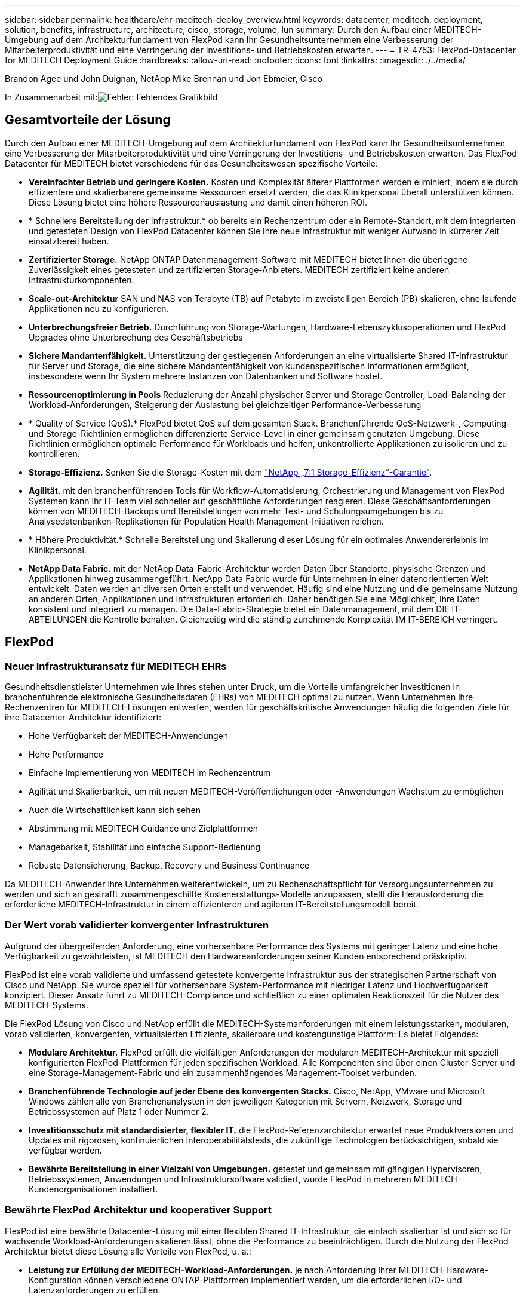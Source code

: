 ---
sidebar: sidebar 
permalink: healthcare/ehr-meditech-deploy_overview.html 
keywords: datacenter, meditech, deployment, solution, benefits, infrastructure, architecture, cisco, storage, volume, lun 
summary: Durch den Aufbau einer MEDITECH-Umgebung auf dem Architekturfundament von FlexPod kann Ihr Gesundheitsunternehmen eine Verbesserung der Mitarbeiterproduktivität und eine Verringerung der Investitions- und Betriebskosten erwarten. 
---
= TR-4753: FlexPod-Datacenter for MEDITECH Deployment Guide
:hardbreaks:
:allow-uri-read: 
:nofooter: 
:icons: font
:linkattrs: 
:imagesdir: ./../media/


Brandon Agee und John Duignan, NetApp Mike Brennan und Jon Ebmeier, Cisco

In Zusammenarbeit mit:image:cisco logo.png["Fehler: Fehlendes Grafikbild"]



== Gesamtvorteile der Lösung

Durch den Aufbau einer MEDITECH-Umgebung auf dem Architekturfundament von FlexPod kann Ihr Gesundheitsunternehmen eine Verbesserung der Mitarbeiterproduktivität und eine Verringerung der Investitions- und Betriebskosten erwarten. Das FlexPod Datacenter für MEDITECH bietet verschiedene für das Gesundheitswesen spezifische Vorteile:

* *Vereinfachter Betrieb und geringere Kosten.* Kosten und Komplexität älterer Plattformen werden eliminiert, indem sie durch effizientere und skalierbarere gemeinsame Ressourcen ersetzt werden, die das Klinikpersonal überall unterstützen können. Diese Lösung bietet eine höhere Ressourcenauslastung und damit einen höheren ROI.
* * Schnellere Bereitstellung der Infrastruktur.* ob bereits ein Rechenzentrum oder ein Remote-Standort, mit dem integrierten und getesteten Design von FlexPod Datacenter können Sie Ihre neue Infrastruktur mit weniger Aufwand in kürzerer Zeit einsatzbereit haben.
* *Zertifizierter Storage.* NetApp ONTAP Datenmanagement-Software mit MEDITECH bietet Ihnen die überlegene Zuverlässigkeit eines getesteten und zertifizierten Storage-Anbieters. MEDITECH zertifiziert keine anderen Infrastrukturkomponenten.
* *Scale-out-Architektur* SAN und NAS von Terabyte (TB) auf Petabyte im zweistelligen Bereich (PB) skalieren, ohne laufende Applikationen neu zu konfigurieren.
* *Unterbrechungsfreier Betrieb.* Durchführung von Storage-Wartungen, Hardware-Lebenszyklusoperationen und FlexPod Upgrades ohne Unterbrechung des Geschäftsbetriebs
* *Sichere Mandantenfähigkeit.* Unterstützung der gestiegenen Anforderungen an eine virtualisierte Shared IT-Infrastruktur für Server und Storage, die eine sichere Mandantenfähigkeit von kundenspezifischen Informationen ermöglicht, insbesondere wenn Ihr System mehrere Instanzen von Datenbanken und Software hostet.
* *Ressourcenoptimierung in Pools* Reduzierung der Anzahl physischer Server und Storage Controller, Load-Balancing der Workload-Anforderungen, Steigerung der Auslastung bei gleichzeitiger Performance-Verbesserung
* * Quality of Service (QoS).* FlexPod bietet QoS auf dem gesamten Stack. Branchenführende QoS-Netzwerk-, Computing- und Storage-Richtlinien ermöglichen differenzierte Service-Level in einer gemeinsam genutzten Umgebung. Diese Richtlinien ermöglichen optimale Performance für Workloads und helfen, unkontrollierte Applikationen zu isolieren und zu kontrollieren.
* *Storage-Effizienz.* Senken Sie die Storage-Kosten mit dem https://www.netapp.com/media/79014-ng-937-Efficiency-Guarantee-Customer-Flyer.pdf["NetApp „7:1 Storage-Effizienz“-Garantie"^].
* *Agilität.* mit den branchenführenden Tools für Workflow-Automatisierung, Orchestrierung und Management von FlexPod Systemen kann Ihr IT-Team viel schneller auf geschäftliche Anforderungen reagieren. Diese Geschäftsanforderungen können von MEDITECH-Backups und Bereitstellungen von mehr Test- und Schulungsumgebungen bis zu Analysedatenbanken-Replikationen für Population Health Management-Initiativen reichen.
* * Höhere Produktivität.* Schnelle Bereitstellung und Skalierung dieser Lösung für ein optimales Anwendererlebnis im Klinikpersonal.
* *NetApp Data Fabric.* mit der NetApp Data-Fabric-Architektur werden Daten über Standorte, physische Grenzen und Applikationen hinweg zusammengeführt. NetApp Data Fabric wurde für Unternehmen in einer datenorientierten Welt entwickelt. Daten werden an diversen Orten erstellt und verwendet. Häufig sind eine Nutzung und die gemeinsame Nutzung an anderen Orten, Applikationen und Infrastrukturen erforderlich. Daher benötigen Sie eine Möglichkeit, Ihre Daten konsistent und integriert zu managen. Die Data-Fabric-Strategie bietet ein Datenmanagement, mit dem DIE IT-ABTEILUNGEN die Kontrolle behalten. Gleichzeitig wird die ständig zunehmende Komplexität IM IT-BEREICH verringert.




== FlexPod



=== Neuer Infrastrukturansatz für MEDITECH EHRs

Gesundheitsdienstleister Unternehmen wie Ihres stehen unter Druck, um die Vorteile umfangreicher Investitionen in branchenführende elektronische Gesundheitsdaten (EHRs) von MEDITECH optimal zu nutzen. Wenn Unternehmen ihre Rechenzentren für MEDITECH-Lösungen entwerfen, werden für geschäftskritische Anwendungen häufig die folgenden Ziele für ihre Datacenter-Architektur identifiziert:

* Hohe Verfügbarkeit der MEDITECH-Anwendungen
* Hohe Performance
* Einfache Implementierung von MEDITECH im Rechenzentrum
* Agilität und Skalierbarkeit, um mit neuen MEDITECH-Veröffentlichungen oder -Anwendungen Wachstum zu ermöglichen
* Auch die Wirtschaftlichkeit kann sich sehen
* Abstimmung mit MEDITECH Guidance und Zielplattformen
* Managebarkeit, Stabilität und einfache Support-Bedienung
* Robuste Datensicherung, Backup, Recovery und Business Continuance


Da MEDITECH-Anwender ihre Unternehmen weiterentwickeln, um zu Rechenschaftspflicht für Versorgungsunternehmen zu werden und sich an gestrafft zusammengeschilfte Kostenerstattungs-Modelle anzupassen, stellt die Herausforderung die erforderliche MEDITECH-Infrastruktur in einem effizienteren und agileren IT-Bereitstellungsmodell bereit.



=== Der Wert vorab validierter konvergenter Infrastrukturen

Aufgrund der übergreifenden Anforderung, eine vorhersehbare Performance des Systems mit geringer Latenz und eine hohe Verfügbarkeit zu gewährleisten, ist MEDITECH den Hardwareanforderungen seiner Kunden entsprechend präskriptiv.

FlexPod ist eine vorab validierte und umfassend getestete konvergente Infrastruktur aus der strategischen Partnerschaft von Cisco und NetApp. Sie wurde speziell für vorhersehbare System-Performance mit niedriger Latenz und Hochverfügbarkeit konzipiert. Dieser Ansatz führt zu MEDITECH-Compliance und schließlich zu einer optimalen Reaktionszeit für die Nutzer des MEDITECH-Systems.

Die FlexPod Lösung von Cisco und NetApp erfüllt die MEDITECH-Systemanforderungen mit einem leistungsstarken, modularen, vorab validierten, konvergenten, virtualisierten Effiziente, skalierbare und kostengünstige Plattform: Es bietet Folgendes:

* *Modulare Architektur.* FlexPod erfüllt die vielfältigen Anforderungen der modularen MEDITECH-Architektur mit speziell konfigurierten FlexPod-Plattformen für jeden spezifischen Workload. Alle Komponenten sind über einen Cluster-Server und eine Storage-Management-Fabric und ein zusammenhängendes Management-Toolset verbunden.
* *Branchenführende Technologie auf jeder Ebene des konvergenten Stacks.* Cisco, NetApp, VMware und Microsoft Windows zählen alle von Branchenanalysten in den jeweiligen Kategorien mit Servern, Netzwerk, Storage und Betriebssystemen auf Platz 1 oder Nummer 2.
* *Investitionsschutz mit standardisierter, flexibler IT.* die FlexPod-Referenzarchitektur erwartet neue Produktversionen und Updates mit rigorosen, kontinuierlichen Interoperabilitätstests, die zukünftige Technologien berücksichtigen, sobald sie verfügbar werden.
* *Bewährte Bereitstellung in einer Vielzahl von Umgebungen.* getestet und gemeinsam mit gängigen Hypervisoren, Betriebssystemen, Anwendungen und Infrastruktursoftware validiert, wurde FlexPod in mehreren MEDITECH-Kundenorganisationen installiert.




=== Bewährte FlexPod Architektur und kooperativer Support

FlexPod ist eine bewährte Datacenter-Lösung mit einer flexiblen Shared IT-Infrastruktur, die einfach skalierbar ist und sich so für wachsende Workload-Anforderungen skalieren lässt, ohne die Performance zu beeinträchtigen. Durch die Nutzung der FlexPod Architektur bietet diese Lösung alle Vorteile von FlexPod, u. a.:

* *Leistung zur Erfüllung der MEDITECH-Workload-Anforderungen.* je nach Anforderung Ihrer MEDITECH-Hardware-Konfiguration können verschiedene ONTAP-Plattformen implementiert werden, um die erforderlichen I/O- und Latenzanforderungen zu erfüllen.
* *Skalierbarkeit zur einfachen Bewältigung des wachsenden klinischen Datenvolumens.* Virtuelle Maschinen (VMs), Server und Storage-Kapazitäten lassen sich dynamisch nach Bedarf und ohne herkömmliche Einschränkungen skalieren.
* *Höhere Effizienz.* verringern Sie die Administrationszeit und die TCO mit einer konvergenten virtualisierten Infrastruktur, die leichter zu managen ist und die Daten effizienter speichert und gleichzeitig die Leistung der MEDITECH-Software steigert.
* *Geringeres Risiko* Minimieren Sie Geschäftsunterbrechungen mit einer vorab validierten Plattform, die auf einer definierten Architektur basiert, die Unsicherheiten bei Implementierungen beseitigt und sich an eine fortlaufende Optimierung der Workloads anpassen lässt.
* *Kooperativer Support für FlexPod* NetApp und Cisco haben ein solides, skalierbares und flexibles Support-Modell entwickelt, das die individuellen Support-Anforderungen der konvergenten FlexPod Infrastruktur erfüllt. Bei diesem Modell profitieren Kunden von der gebündelten Erfahrung, den gemeinsamen Ressourcen und dem Fachwissen des technischen Supports von NetApp und Cisco, um unabhängig von ihrem Speicherort des Problems Ihren FlexPod Support zu ermitteln und zu beheben. Das kooperative Supportmodell für FlexPod sorgt für einen effizienten Betrieb des FlexPod Systems und die Nutzung aktueller Technologien. Außerdem unterstützt Sie das Team mit einem erfahrenen Team bei der Behebung von Integrationsproblemen.
+
Das kooperative Support-Modell für FlexPod eignet sich besonders für Einrichtungen im Gesundheitswesen, die geschäftskritische Applikationen wie MEDITECH auf der konvergenten FlexPod Infrastruktur ausführen. Die folgende Abbildung zeigt das kooperative Support-Modell für FlexPod.



image:ehr-meditech-deploy_image2.png["Fehler: Fehlendes Grafikbild"]

Neben diesen Vorteilen bietet jede Komponente des FlexPod-Datacenter-Stacks mit MEDITECH-Lösung spezifische Vorteile für MEDITECH EHR-Workflows.



=== Cisco Unified Computing System

Das Cisco Unified Computing System (Cisco UCS) besteht aus einer zentralen Management-Domäne, die mit einer einheitlichen I/O-Infrastruktur verbunden ist. Damit die Infrastruktur kritische Patientendaten mit maximaler Verfügbarkeit liefern kann, wurde das Cisco UCS für MEDITECH-Umgebungen auf die von MEDITECH empfohlenen Infrastrukturempfehlungen und Best Practices abgestimmt.

Die Grundlage von MEDITECH auf der Cisco UCS-Architektur ist die Cisco UCS-Technologie mit integriertem Systemmanagement, Intel Xeon Prozessoren und Servervirtualisierung. Diese integrierten Technologien lösen die Herausforderungen von Datacentern und helfen Ihnen, Ihre Ziele für das Design von Rechenzentren für MEDITECH zu erreichen. Cisco UCS vereint das LAN-, SAN- und Systemmanagement in einem einzigen vereinfachten Link für Rack Server, Blade Server und VMs. Cisco UCS ist eine End-to-End-I/O-Architektur, in der Cisco Unified Fabric und Cisco Fabric Extender Technologie (FEX Technologie) integriert sind, um alle Komponenten des Cisco UCS über eine einzelne Network Fabric und eine einzelne Netzwerkebene zu verbinden.

Das System kann als einzelne oder mehrere logische Einheiten implementiert werden, die mehrere Blade-Chassis, Rack-Server, Racks und Datacenter integrieren und skalieren. Das System implementiert eine radikal vereinfachte Architektur, sodass keine redundanten Geräte mehr vorhanden sind, die herkömmliche Blade Server-Gehäuse und Rack-Server befüllen. In herkömmlichen Systemen führen redundante Geräte wie Ethernet- und FC-Adapter und Chassis-Management-Module zu einer komplexeren Umgebung. Cisco UCS besteht aus einem redundanten Paar Cisco UCS Fabric Interconnects (FIS), die einen einzigen Managementpunkt und einen einzigen Kontrollpunkt für den gesamten I/O-Datenverkehr bereitstellen.

Cisco UCS nutzt Serviceprofile, um sicherzustellen, dass die virtuellen Server in der Cisco UCS Infrastruktur ordnungsgemäß konfiguriert sind. Service-Profile bestehen aus Netzwerk-, Storage- und Computing-Richtlinien, die jeweils von Experten erstellt werden. Serviceprofile umfassen wichtige Serverinformationen über die Serveridentität wie LAN- und SAN-Adressierung, I/O-Konfigurationen, Firmware-Versionen, Boot Order, Network Virtual LAN (VLAN), physischen Port und QoS-Richtlinien. Service-Profile lassen sich dynamisch erstellen und sind in wenigen Minuten mit beliebigen physischen Servern im System verbunden – statt in Stunden oder Tagen. Die Zuordnung von Serviceprofilen zu physischen Servern erfolgt in einem einfachen, einzigen Vorgang und ermöglicht die Migration von Identitäten zwischen Servern in der Umgebung, ohne dass eine physische Konfiguration geändert werden muss. Sie ermöglicht die schnelle Bare Metal-Bereitstellung von Ersatzteilen für Altserver.

Durch die Verwendung von Service-Profilen kann sichergestellt werden, dass Server im gesamten Unternehmen konsistent konfiguriert werden. Wenn mehrere Cisco UCS Management-Domänen verwendet werden, kann Cisco UCS Central mithilfe globaler Serviceprofile Konfigurations- und Richtlinieninformationen über Domänen hinweg synchronisieren. Falls in einer Domäne Wartungsarbeiten durchgeführt werden müssen, kann die virtuelle Infrastruktur in eine andere Domäne migriert werden. Durch diesen Ansatz wird sichergestellt, dass selbst wenn eine einzelne Domäne offline ist, die Applikationen weiterhin mit hoher Verfügbarkeit ausgeführt werden.

Um zu zeigen, dass die Serverkonfigurationsanforderungen erfüllt werden, wurde Cisco UCS über einen Zeitraum von mehreren Jahren umfassend mit MEDITECH getestet. Cisco UCS ist eine unterstützte Serverplattform, die auf der MEDITECH Product Resources System Support-Website aufgeführt ist.



=== Cisco Networking

Cisco Nexus Switches und Cisco MDS Multilayer Directors bieten Konnektivität der Enterprise-Klasse sowie SAN-Konsolidierung. Die Multi-Protokoll-Speichernetzwerke von Cisco reduzieren das Geschäftsrisiko durch Flexibilität und Optionen: FC, Fibre Connection (FICON), FC over Ethernet (FCoE), SCSI over IP (iSCSI) und FC over IP (FCIP).

Cisco Nexus Switches bieten eines der umfangreichsten Datacenter-Netzwerk-Funktionen auf einer einzigen Plattform. Sie bieten hohe Performance und Dichte für Datacenter und Campus-Kerne. Zudem bieten sie umfassende Funktionen für Datacenter-Aggregation, End-of-row und Datacenter Interconnect-Implementierungen in einer äußerst stabilen modularen Plattform.

Das Cisco UCS integriert Rechenressourcen in Cisco Nexus Switches und eine Unified I/O Fabric, die verschiedene Arten von Netzwerkverkehr identifiziert und unterstützt. Der Datenverkehr umfasst Storage-I/O, Desktop-Datenströme, Management und Zugriff auf klinische und geschäftliche Applikationen. Sie erhalten:

* *Skalierbarkeit der Infrastruktur* Virtualisierung, effiziente Stromversorgung und Kühlung, Cloud-Skalierbarkeit mit Automatisierung, hoher Dichte und hoher Performance unterstützen effizientes Datacenter-Wachstum.
* *Betriebliche Kontinuität.* das Design integriert Hardware, NX-OS-Softwarefunktionen und Management, um Umgebungen ohne Ausfallzeiten zu unterstützen.
* *Netzwerk- und Computer-QoS.* Cisco bietet eine richtlinienbasierte Serviceklasse (CoS) und QoS für die gesamte Netzwerk-, Storage- und Computing-Fabric-Infrastruktur und sorgt damit für eine optimale Performance geschäftskritischer Applikationen.
* *Transportflexibilität.* Neue Netzwerktechnologien mit einer kostengünstigen Lösung schrittweise einführen.


Gemeinsam bieten Cisco UCS mit Cisco Nexus Switches und Cisco MDS Multilayer Directors eine optimale Computing-, Netzwerk- und SAN-Konnektivitätslösung für MEDITECH.



=== NetApp ONTAP

Auf NetApp Storage mit ONTAP Software fallen die Storage-Gesamtkosten geringer aus, während die Lese- und Schreibreaktionszeiten mit niedriger Latenz und die für MEDITECH-Workloads erforderlichen IOPS-Werte erreicht werden. ONTAP unterstützt sowohl All-Flash- als auch Hybrid-Storage-Konfigurationen und stellt damit eine optimale Storage-Plattform bereit, die die Anforderungen von MEDITECH erfüllt. Die Systeme mit Flash-Beschleunigung von NetApp haben die Validierung und Zertifizierung von MEDITECH erhalten, wodurch Unternehmen als MEDITECH-Kunde die Performance und Reaktionsfähigkeit eines wichtigen Systems für latenzempfindliche MEDITECH-Prozesse nutzen. Durch die Erstellung mehrerer Fehlerdomänen in einem einzigen Cluster können NetApp Systeme auch die Produktion von der nicht für die Produktion verwendeten Lösung isolieren. NetApp Systeme reduzieren mit ONTAP-QoS auch Performance-Probleme durch ein garantierte Minimum an Performance für Workloads.

Die Scale-out-Architektur der ONTAP Software kann flexibel an verschiedene I/O-Workloads angepasst werden. Um den erforderlichen Durchsatz und die niedrige Latenz zu erzielen, die klinische Applikationen erfordern, und gleichzeitig eine modulare Scale-out-Architektur bieten zu können, kommen meist All-Flash-Konfigurationen in ONTAP-Architekturen zum Einsatz. NetApp AFF Nodes können in demselben horizontal skalierbaren Cluster mit hybriden (HDD und Flash) Storage Nodes kombiniert werden, die sich zur Speicherung großer Datensätze mit hohem Durchsatz eignen. Neben einer von MEDITECH genehmigten Backup-Lösung können Sie Ihre MEDITECH-Umgebung aus teurem SSD-Storage (Solid-State Drive) auf günstigeren HDD-Speicher auf anderen Knoten klonen, replizieren und sichern. Dieser Ansatz erfüllt oder übertrifft die MEDITECH-Richtlinien für das SAN-basierte Klonen und das Sichern von Produktionspools.

Viele der ONTAP-Funktionen sind besonders in MEDITECH-Umgebungen nützlich: Vereinfachtes Management, höhere Verfügbarkeit und Automatisierung sowie eine geringere Storage-Kapazität. Diese Funktionen bieten Ihnen:

* *Außergewöhnliche Performance.* die NetApp AFF Lösung verwendet die Unified Storage-Architektur, die ONTAP Software, die Managementoberfläche, umfassende Datenservices und erweiterte Funktionen, die die anderen NetApp FAS Produktfamilien bieten. Diese innovative Kombination aus All-Flash-Medien und ONTAP sorgt für eine konsistent niedrige Latenz und hohen IOPS von All-Flash-Storage mit der branchenführenden ONTAP Software.
* *Storage-Effizienz* Reduzieren Sie die Kapazitätsanforderungen an die Gesamtkapazität mit Deduplizierung, NetApp FlexClone Datenreplizierungstechnologie, Inline-Komprimierung, Inline-Data-Compaction, Thin Replication, Thin Provisioning, Und Deduplizierung von Aggregaten:
+
Die NetApp Deduplizierung bietet Deduplizierung auf Block-Ebene in einem NetApp FlexVol Volume oder einer Datenkomponente. Im Wesentlichen werden bei der Deduplizierung doppelte Blöcke entfernt und nur eindeutige Blöcke im FlexVol Volume oder der Datenkomponente gespeichert.

+
Die Deduplizierung arbeitet mit einer hohen Granularität und wird auf dem aktiven File-System des FlexVol Volume oder der Datenkomponente betrieben. Die Deduplizierung ist applikationsunabhängig, weshalb Daten, die aus allen Applikationen stammen, die das NetApp System nutzen, dedupliziert werden können. Die Volume-Deduplizierung kann als Inline-Prozess ausgeführt werden (ab ONTAP 8.3.2). Sie können sie auch als Hintergrundprozess ausführen, der konfiguriert werden kann, automatisch auszuführen, zeitlich eingeplant zu werden oder manuell über die CLI, den NetApp ONTAP System Manager oder den NetApp Active IQ Unified Manager ausgeführt zu werden.

+
Die folgende Abbildung zeigt, wie die NetApp Deduplizierung auf höchster Ebene funktioniert.



image:ehr-meditech-deploy_image3.png["Fehler: Fehlendes Grafikbild"]

* *Platzsparendes Klonen* die FlexClone Funktion ermöglicht Ihnen die nahezu sofortige Erstellung von Klonen zur Aktualisierung der Backup- und Testumgebung. Diese Klone verbrauchen nur bei Änderungen mehr Storage.
* *NetApp Snapshot und SnapMirror Technologien.* ONTAP kann platzeffiziente Snapshot-Kopien der Logical Unit Numbers (LUNs) erstellen, die der MEDITECH-Host nutzt. Bei Implementierungen mit zwei Standorten kann SnapMirror Software für mehr Datenreplizierung und Ausfallsicherheit implementiert werden.
* * Integrierte Datensicherung.* vollständige Funktionen für Datensicherung und Disaster Recovery helfen Ihnen, Ihre kritischen Datenbestände zu schützen und Disaster Recovery zu ermöglichen.
* *Unterbrechungsfreier Betrieb.* Upgrades und Wartungen können durchgeführt werden, ohne Daten offline zu schalten.
* *QoS und Adaptive QoS (AQoS).* mit Storage QoS können Sie potenzielle problematische Workloads begrenzen. Wichtiger noch: QoS kann ein Performance-Minimum für kritische Workloads wie MEDITECH Production garantieren. Aufgrund von Engpässen kann NetApp QoS Probleme im Zusammenhang mit der Performance verringern. AQoS arbeitet mit vordefinierten Richtliniengruppen zusammen, die Sie direkt auf ein Volume anwenden können. Diese Richtliniengruppen können automatisch eine Durchsatzdecke oder eine Boden-zu-Volume-Größe skalieren und so das Verhältnis von IOPS zu Terabyte und Gigabyte beibehalten, wenn sich die Größe des Volumes ändert.
* *NetApp Data Fabric.* NetApp Data Fabric vereinfacht und integriert Datenmanagement in Cloud- und On-Premises-Umgebungen, um die digitale Transformation zu beschleunigen. Sie profitieren von konsistenten und integrierten Datenmanagementservices, Applikationen für Datentransparenz und Einblicke aus Daten, Datenzugriff und -Kontrolle sowie Datensicherung und -Sicherheit. NetApp ist in Amazon Web Services (AWS), Azure, Google Cloud Platform und IBM Cloud Clouds integriert, sodass Sie eine breite Auswahl haben.


Die folgende Abbildung zeigt die FlexPod-Architektur für MEDITECH-Workloads.

image:ehr-meditech-deploy_image4.png["Fehler: Fehlendes Grafikbild"]



== MEDITECH Übersicht

Medical Information Technology, Inc., allgemein bekannt als MEDITECH, ist ein Software-Unternehmen mit Sitz in Massachusetts, das Informationssysteme für Einrichtungen im Gesundheitswesen bereitstellt. MEDITECH stellt ein EHR-System bereit, das entwickelt wurde, um die neuesten Patientendaten zu speichern und zu organisieren und die Daten an das klinische Personal zu übertragen. Patientendaten umfassen u. a. demografische Daten, Krankengeschichte, Medikamente, Laborergebnisse; röntgenbilder und persönliche Daten wie Alter, Größe und Gewicht.

Es geht nicht mehr um den Umfang dieses Dokuments, um die vielfältigen Funktionen abzudecken, die die MEDITECH-Software unterstützt. Anhang A bietet weitere Informationen zu diesen vielfältigen MEDITECH-Funktionen. Für MEDITECH-Anwendungen sind mehrere VMs erforderlich, um diese Funktionen zu unterstützen. Um diese Anwendungen zu implementieren, lesen Sie die Empfehlungen von MEDITECH.

Für jede Implementierung benötigen alle MEDITECH-Softwaresysteme aus Sicht des Speichersystems eine verteilte, patientenorientierte Datenbank. MEDITECH hat eine eigene proprietäre Datenbank, die das Windows-Betriebssystem nutzt.

Bridgehead und CommVault sind die beiden Backup-Software-Applikationen, die von NetApp und MEDITECH zertifiziert sind. Dieses Dokument behandelt nicht die Implementierung dieser Backup-Applikationen.

Der Schwerpunkt dieses Dokuments liegt in der Aktivierung des FlexPod-Stacks (Server und Speicher), um die Performance-getriebenen Anforderungen der MEDITECH-Datenbank und der Backup-Anforderungen in der EHR-Umgebung zu erfüllen.



=== Speziell für bestimmte MEDITECH-Workloads entwickelt

MEDITECH verkauft keine Server-, Netzwerk- oder Speicherhardware, Hypervisoren oder Betriebssysteme weiter; Es gelten jedoch spezifische Anforderungen für jede Komponente des Infrastruktur-Stacks. Daher haben Cisco und NetApp zusammengearbeitet, um das FlexPod Datacenter erfolgreich zu testen, zu implementieren und zu unterstützen, um die Anforderungen von MEDITECH in der Produktionsumgebung von Kunden wie Ihrem zu erfüllen.



=== MEDITECH-Kategorien

MEDITECH ordnet die Bereitstellungsgröße einer Kategorienummer zu, die zwischen 1 und 6 reicht. Die Kategorie 1 stellt die kleinsten MEDITECH-Bereitstellungen dar, und die Kategorie 6 stellt die größten MEDITECH-Bereitstellungen dar.

Informationen zu den I/O-Merkmalen und Leistungsanforderungen eines MEDITECH Hosts in den einzelnen Kategorien finden Sie auf NetApp https://fieldportal.netapp.com/content/198446["TR-4190: NetApp Sizing Guidelines for MEDITECH Environments"^].



=== MEDITECH-Plattform

Die MEDITECH Expanse-Plattform ist die neueste Version der EHR-Software des Unternehmens. Frühere MEDITECH-Plattformen sind Client/Server 5.x und MAGIC. Dieser Abschnitt beschreibt die MEDITECH-Plattform (anwendbar auf Expense, 6.x, C/S 5.x und MAGIC), die den MEDITECH-Host und dessen Speicheranforderungen betrifft.

Für alle vorangegangenen MEDITECH-Plattformen laufen auf mehreren Servern die MEDITECH-Software, die verschiedene Aufgaben ausführt. Die vorherige Abbildung zeigt ein typisches MEDITECH-System, einschließlich MEDITECH-Hosts, die als Anwendungsserver und andere MEDITECH-Server dienen. Beispiele anderer MEDITECH-Server sind die Data Repository-Anwendung, die Anwendung Scannen und Archivierung sowie Background Job Clients. Die vollständige Liste anderer MEDITECH-Server finden Sie in den Dokumenten „Hardware Configuration Proposal“ (für neue Bereitstellungen) und „Hardware Evaluation Task“ (für bestehende Bereitstellungen). Diese Dokumente erhalten Sie von MEDITECH über den MEDITECH-Systemintegrator oder von Ihrem MEDITECH Technical Account Manager (TAM).



=== MEDITECH-Gastgeber

Ein MEDITECH-Host ist ein Datenbankserver. Dieser Host wird auch als MEDITECH-Dateiserver (für die Expense, 6.x oder C/S 5.x-Plattform) oder als ZAUBERMASCHINE (für die MAGIC-Plattform) bezeichnet. Dieses Dokument verwendet den Begriff MEDITECH Host, um auf einen MEDITECH-Dateiserver oder EINEN MAGIC Machine zu verweisen.

MEDITECH-Hosts können physische Server oder VMs sein, die auf dem Betriebssystem Microsoft Windows Server ausgeführt werden. Am häufigsten werden MEDITECH-Hosts in diesem Bereich als Windows-VMs bereitgestellt, die auf einem VMware ESXi-Server laufen. Nach diesem Schreiben ist VMware der einzige Hypervisor, den MEDITECH unterstützt. Ein MEDITECH-Host speichert seine Programme, Wörterbücher und Datendateien auf einem Microsoft Windows-Laufwerk (z. B. Laufwerk E) auf dem Windows-System.

In einer virtuellen Umgebung befindet sich ein Windows E -Laufwerk auf einem LUN, das über RDM (Raw Device Mapping) im physischen Kompatibilitätsmodus mit der VM verbunden ist. Die Verwendung von VMDK-Dateien (Virtual Machine Disk) als Windows E-Laufwerk in diesem Szenario wird von MEDITECH nicht unterstützt.



=== MEDITECH-Host-Workload-I/O-Eigenschaft

Das I/O-Merkmal jedes MEDITECH-Hosts und des gesamten Systems hängt von der MEDITECH-Plattform ab, die Sie bereitstellen. Alle MEDITECH-Plattformen (Expse, 6.x, C/S 5.x und MAGIC) erzeugen Workloads, die zu 100% zufällig sind.

Die MEDITECH Expse-Plattform erzeugt den anspruchsvollsten Workload, da sie den höchsten Prozentsatz der Schreibvorgänge und die IOPS pro Host insgesamt hat, gefolgt von 6.x, C/S 5.x und DEN MAGIC-Plattformen.

Weitere Informationen zu den MEDITECH-Arbeitslastbeschreibungen finden Sie unter https://www.netapp.com/pdf.html?item=/media/19872-tr-4190.pdf["TR-4190: NetApp Sizing Guidelines for MEDITECH Environments"^].



=== Datennetzwerk Storage-Netzwerk

MEDITECH verlangt, dass das FC-Protokoll für den Datenverkehr zwischen dem NetApp FAS- oder AFF-System und den MEDITECH-Hosts aller Kategorien verwendet wird.



=== Speicherpräsentation für MEDITECH Gastgeber

Jeder MEDITECH-Host verwendet zwei Windows-Laufwerke:

* *Laufwerk C.* Dieses Laufwerk speichert das Windows Server-Betriebssystem und die MEDITECH Host-Anwendungsdateien.
* *Drive E.* der MEDITECH-Host speichert seine Programme, Wörterbücher und Datendateien auf Laufwerk E des Windows-Server-Betriebssystems. Laufwerk E ist eine LUN, die über das NetApp FAS oder AFF System mithilfe des FC-Protokolls zugeordnet wird. MEDITECH verlangt, dass das FC-Protokoll verwendet wird, damit die IOPS-Anforderungen des MEDITECH-Hosts und die Lese- und Schreiblatenz erfüllt werden.




=== Namenskonvention von Volume und LUN

MEDITECH erfordert, dass eine spezielle Namenskonvention für alle LUNs verwendet wird.

Überprüfen Sie vor einer Speicherbereitstellung den Vorschlag für die MEDITECH-Hardwarekonfiguration, um die Namenskonvention für die LUNs zu bestätigen. Die Datensicherung von MEDITECH basiert auf der Namenskonvention des Volumes und der LUN, um die spezifischen LUNs zu identifizieren, die für das Backup erforderlich sind.



== Umfassende Management Tools und Automatisierungsfunktionen



=== Cisco UCS mit Cisco UCS Manager

Cisco konzentriert sich auf drei Schlüsselelemente für eine herausragende Datacenter-Infrastruktur: Vereinfachung, Sicherheit und Skalierbarkeit. Die Cisco UCS Manager Software bietet in Kombination mit der Modularität der Plattform eine vereinfachte, sichere und skalierbare Desktop-Virtualisierungsplattform:

* *Vereinfacht.* Cisco UCS stellt einen radikal neuen Ansatz für Standard-Computing dar und bildet den Kern der Datacenter-Infrastruktur für alle Workloads. Cisco UCS bietet viele Funktionen und Vorteile, darunter eine Verringerung der Anzahl der erforderlichen Server sowie eine Reduzierung der Anzahl der Kabel pro Server. Eine weitere wichtige Funktion besteht in der Fähigkeit zur schnellen Implementierung oder Neubereitstellung von Servern über Cisco UCS Service-Profile. Da weniger Server und Kabel für das Management erforderlich sind und die optimierte Bereitstellung von Server- und Applikations-Workloads optimiert werden muss, werden die Betriebsabläufe vereinfacht. Dutzende von Blade- und Rack-Servern können mit Service-Profilen von Cisco UCS Manager innerhalb von Minuten bereitgestellt werden. Cisco UCS Serviceprofile machen Runbooks zur Server-Integration überflüssig und vermeiden die Konfigurationstendenzen. Dadurch wird die Zeit bis zur Produktivität für Endbenutzer beschleunigt, die Unternehmensflexibilität verbessert und IT-Ressourcen können anderen Aufgaben zugewiesen werden.
+
Der Cisco UCS Manager automatisiert viele routinemäßige und fehleranfällige Datacenter-Vorgänge, beispielsweise bei der Konfiguration und Bereitstellung der Server-, Netzwerk- und Infrastruktur für den Storage-Zugriff. Darüber hinaus ermöglichen Cisco UCS Blade Server der B-Serie und Rack Server der C-Serie mit großem Speicherbedarf eine hohe Benutzerdichte für Anwendungen, wodurch die Anforderungen an die Server-Infrastruktur verringert werden.

+
Vereinfachung führt zu einer schnelleren und erfolgreicheren MEDITECH-Infrastrukturbereitstellung.

* *Sicher.* Obwohl VMs von Natur aus sicherer sind als ihre physischen Vorgänger, bringen sie neue Sicherheitsherausforderungen mit sich. Geschäftskritische Web- und Applikations-Server, die eine gemeinsame Infrastruktur wie virtuelle Desktops nutzen, haben jetzt ein höheres Risiko für Sicherheitsbedrohungen. Der Inter- VM Traffic verfügt nun über ein wichtiges Sicherheitsüberbedenken, das Ihre IT-Manager beachten müssen, insbesondere in dynamischen Umgebungen, in denen sich die VMs mithilfe von VMware vMotion über die Server-Infrastruktur bewegen.
+
Durch Virtualisierung wird daher das Richtlinien- und Sicherheitsbewusstsein auf VM-Ebene deutlich erhöht. Dies gilt insbesondere angesichts der dynamischen und flexiblen Art der VM-Mobilität über eine erweiterte Computing-Infrastruktur hinweg. Die einfache Zunahme der Anzahl neuer virtueller Desktops erhöht die Bedeutung einer virtualisierungskompatiblen Netzwerk- und Sicherheitsinfrastruktur. Die Cisco Datacenter-Infrastruktur (Cisco UCS, Cisco MDS und Lösungen der Cisco Nexus Familie) für die Desktop-Virtualisierung bietet solide Datacenter-, Netzwerk- und Desktop-Sicherheit mit umfassender Sicherheit vom Desktop bis zum Hypervisor. Zusätzliche Sicherheit wird durch Segmentierung von virtuellen Desktops, VM-fähigen Richtlinien und Administration sowie Netzwerksicherheit in der gesamten LAN- und WAN-Infrastruktur erzielt.

* *Skalierbar.* das Wachstum von Virtualisierungslösungen ist alles andere als unvermeidlich. Daher muss eine Lösung in der Lage sein, mit diesem Wachstum skalierbar zu sein und vorhersehbar zu skalieren. Die Cisco Virtualisierungslösungen unterstützen eine hohe VM-Dichte (VMs pro Server), während mehr Server bei nahezu linearer Performance skaliert werden können. Die Cisco Datacenter-Infrastruktur bietet eine flexible Plattform für Wachstum und erhöht die geschäftliche Flexibilität. Die Service-Profile von Cisco UCS Manager ermöglichen die bedarfsgesteuerte Host-Bereitstellung und erleichtern die Implementierung Hunderter Hosts ebenso wie Dutzende.
+
Cisco UCS Server bieten nahezu lineare Performance und Skalierbarkeit. Cisco UCS nutzt die patentierte Cisco Extended Memory Technologie, um großen Speicherbedarf mit weniger Sockeln zu bieten (mit Skalierbarkeit auf bis zu 1 TB Speicher mit Servern für 2 und 4 Plätze). Durch den Einsatz von Unified Fabric Technologie als Baustein lässt sich die aggregierte Bandbreite von Cisco UCS Server auf bis zu 80 Gbit/s pro Server skalieren, und das nordgebundene Cisco UCS Fabric Interconnect kann mit einer Übertragungsrate von 2 Tbit/s arbeiten. Diese Funktion verhindert I/O- und Speicherengpässe der Desktop-Virtualisierung. Das Cisco UCS unterstützt mit seiner hochperformanten Unified Fabric-basierten Netzwerkarchitektur mit geringer Latenz hohe Mengen an Virtual Desktop-Datenverkehr, einschließlich hochauflösende Video- und Kommunikationsdaten. Darüber hinaus hilft ONTAP im Rahmen der FlexPod Virtualisierungslösungen die Datenverfügbarkeit und optimale Performance bei Boot- und Login-Anstürmen zu wahren.

+
Cisco UCS, Cisco MDS und Cisco Nexus Datacenter-Infrastrukturdesigns bieten eine hervorragende Wachstumsplattform. Server-, Netzwerk- und Storage-Ressourcen lassen sich transparent skalieren, um Desktop-Virtualisierung, Datacenter-Applikationen und Cloud Computing zu unterstützen.





=== VMware vCenter Server

VMware vCenter Server bietet eine zentralisierte Plattform für das Management von MEDITECH-Umgebungen, mit der Ihr Gesundheitsunternehmen eine virtuelle Infrastruktur sicher automatisieren und bereitstellen kann:

* * Einfache Bereitstellung.* Schnelle und einfache Bereitstellung von vCenter Server mit einer virtuellen Appliance.
* *Zentrale Steuerung und Transparenz.* Verwalten Sie die gesamte VMware vSphere Infrastruktur von einem Ort aus.
* *Proaktive Optimierung.* Ressourcen zuweisen und optimieren für maximale Effizienz.
* *Management.* Verwenden Sie leistungsstarke Plug-ins und Tools, um das Management zu vereinfachen und die Kontrolle zu erweitern.




=== Virtual Storage Console für VMware vSphere

Virtual Storage Console (VSC), vSphere API for Storage Awareness (VASA) Provider und VMware Storage Replication Adapter (SRA) für VMware vSphere von NetApp bilden eine einzelne virtuelle Appliance. Die Produktsuite umfasst SRA und VASA Provider als Plug-ins für vCenter Server, das ein lückenloses Lifecycle Management für VMs in VMware Umgebungen bietet, die NetApp Storage-Systeme nutzen.

Die virtuelle Appliance für VSC, VASA Provider und SRA lässt sich nahtlos in den VMware vSphere Web Client integrieren und ermöglicht die Nutzung von SSO-Services. In einer Umgebung mit mehreren VMware vCenter Server-Instanzen muss jede zu verwaltende vCenter Server Instanz eine eigene, eingetragene Instanz von VSC haben. Über die VSC Dashboard-Seite können Sie den Gesamtstatus Ihrer Datastores und VMs schnell überprüfen.

Durch die Implementierung der virtuellen Appliance für VSC, VASA Provider und SRA können Sie die folgenden Aufgaben ausführen:

* *Verwenden Sie VSC für die Bereitstellung und das Management von Speicher und die Konfiguration des ESXi Hosts.* mit VSC können Sie Anmeldeinformationen hinzufügen, Anmeldeinformationen entfernen, Anmeldedaten zuweisen und Berechtigungen für Storage Controller in Ihrer VMware Umgebung einrichten. Darüber hinaus können auch ESXi Server gemanagt werden, die mit NetApp Storage-Systemen verbunden sind. Mit ein paar Klicks können Sie für alle Hosts empfohlene Best-Practice-Werte für Host Timeouts, NAS und Multipathing festlegen. Sie können auch Speicherdetails anzeigen und Diagnoseinformationen erfassen.
* *Verwenden Sie VASA Provider zum Erstellen von Storage-Funktionsprofilen und zum Einstellen von Alarmen.* VASA Provider für ONTAP ist bei der Aktivierung der VASA Provider-Erweiterung bei VSC registriert. Sie können Storage-Funktionsprofile und virtuelle Datastores erstellen und verwenden. Sie können auch Alarme festlegen, um Sie zu benachrichtigen, wenn die Schwellenwerte für Volumes und Aggregate fast voll sind. Sie können die Performance von VMDKs und den auf virtuellen Datastores erstellten VMs überwachen.
* *Verwenden Sie SRA für die Disaster Recovery.* mit SRA können geschützte und Recovery-Standorte in der Umgebung für Disaster Recovery bei Ausfällen konfiguriert werden.




=== NetApp OnCommand Insight und ONTAP

NetApp OnCommand Insight integriert das Infrastrukturmanagement in die Servicekette MEDITECH. Dieser Ansatz ermöglicht Ihrem Unternehmen im Gesundheitswesen eine bessere Kontrolle, Automatisierung und Analyse Ihrer Storage-, Netzwerk- und Computing-Infrastruktur. DIE SOFTWARE optimiert Ihre aktuelle Infrastruktur optimal und erleichtert die sinnvolle Planung neuer Investitionen. Außerdem werden die Risiken verringert, die mit komplexen Technologiemigrationen verbunden sind. Da es agentenfrei läuft, ist die Installation unkompliziert und unterbrechungsfrei. Installierte Storage- und SAN-Geräte werden kontinuierlich überwacht. Detaillierte Informationen sorgen für volle Transparenz Ihrer gesamten Storage-Umgebung. Sie erkennen falsch bzw. unzureichend genutzte oder verwaiste Ressourcen umgehend und können diese so wieder nutzbar machen. OnCommand Insight bietet Ihnen folgende Vorteile:

* *Optimierung vorhandener Ressourcen.* Identifizieren Sie falsch genutzte, unzureichend genutzte oder verwaiste Ressourcen, indem Sie bewährte Best Practices nutzen, um Probleme zu vermeiden und Service-Level einzuhalten.
* *Bessere Entscheidungen treffen* mit Echtzeitdaten lassen sich Kapazitätsprobleme schneller lösen, um zukünftige Anschaffungen präzise zu planen, zu Budgetüberschreitungen zu vermeiden und Investitionsausgaben hinauszuschieben.
* *Beschleunigen SIE IT-Initiativen* Verstehen Sie Ihre virtuellen Umgebungen, um Risiken zu managen, Ausfallzeiten zu minimieren und die Cloud-Implementierung zu beschleunigen.

